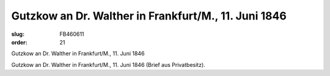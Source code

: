 Gutzkow an Dr. Walther in Frankfurt/M., 11. Juni 1846
=====================================================

:slug: FB460611
:order: 21

Gutzkow an Dr. Walther in Frankfurt/M., 11. Juni 1846

Gutzkow an Dr. Walther in Frankfurt/M., 11. Juni 1846 (Brief aus Privatbesitz).

